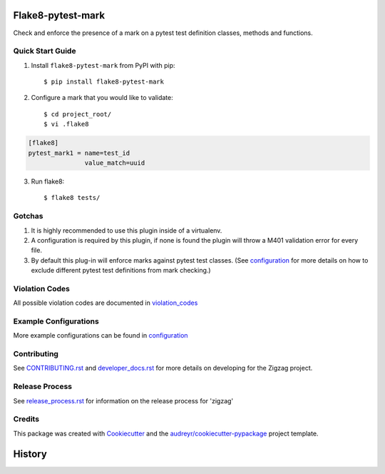 ==================
Flake8-pytest-mark
==================

.. image:: https://travis-ci.org/rcbops/flake8-pytest-mark.svg?branch=master
    :target: https://travis-ci.org/rcbops/flake8-pytest-mark

Check and enforce the presence of a mark on a pytest test definition classes, methods and functions.

Quick Start Guide
-----------------

1. Install ``flake8-pytest-mark`` from PyPI with pip::

    $ pip install flake8-pytest-mark

2. Configure a mark that you would like to validate::

    $ cd project_root/
    $ vi .flake8

.. code-block:: ini

    [flake8]
    pytest_mark1 = name=test_id
                   value_match=uuid

3. Run flake8::

    $ flake8 tests/

Gotchas
-------

1. It is highly recommended to use this plugin inside of a virtualenv.
2. A configuration is required by this plugin, if none is found the plugin will throw a M401 validation error for every file.
3. By default this plug-in will enforce marks against pytest test classes. (See configuration_ for more details on how to exclude different pytest test definitions from mark checking.)

Violation Codes
---------------

All possible violation codes are documented in violation_codes_


Example Configurations
----------------------

More example configurations can be found in configuration_

Contributing
------------

See `CONTRIBUTING.rst`_  and `developer_docs.rst`_ for more details on developing for the Zigzag project.

Release Process
---------------

See `release_process.rst`_ for information on the release process for 'zigzag'

Credits
-------

This package was created with Cookiecutter_ and the `audreyr/cookiecutter-pypackage`_ project template.

.. _CONTRIBUTING.rst: CONTRIBUTING.rst
.. _developer_docs.rst: docs/developer_docs.rst
.. _release_process.rst: docs/release_process.rst
.. _configuration: docs/configuration.rst
.. _violation_codes: docs/violation_codes.rst
.. _Cookiecutter: https://github.com/audreyr/cookiecutter
.. _`audreyr/cookiecutter-pypackage`: https://github.com/audreyr/cookiecutter-pypackage


=======
History
=======


